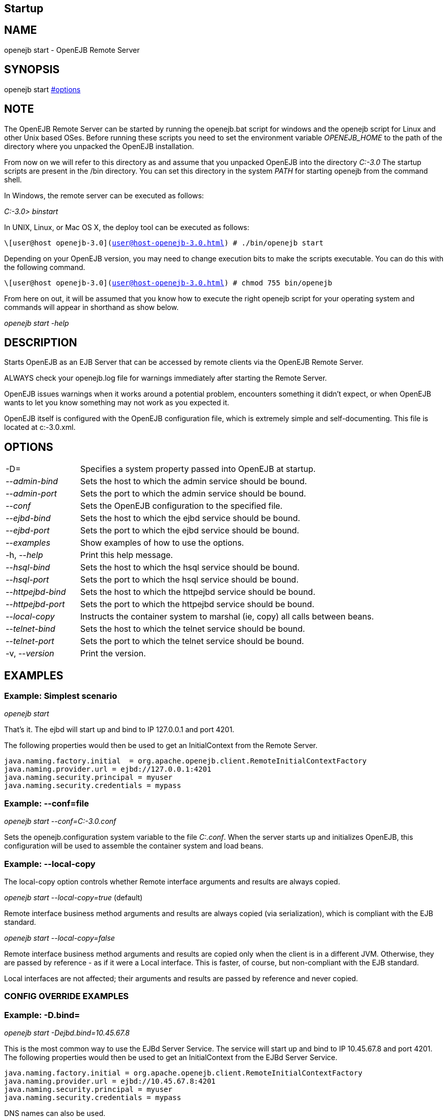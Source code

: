 == Startup
:index-group: OpenEJB Standalone Server
:jbake-date: 2018-12-05
:jbake-type: page
:jbake-status: published

== NAME

openejb start - OpenEJB Remote Server

== SYNOPSIS

openejb start xref:#options.adoc[#options]

== NOTE

The OpenEJB Remote Server can be started by running the openejb.bat
script for windows and the openejb script for Linux and other Unix based
OSes. Before running these scripts you need to set the environment
variable _OPENEJB_HOME_ to the path of the directory where you unpacked
the OpenEJB installation.

From now on we will refer to this directory as and assume that you
unpacked OpenEJB into the directory _C:-3.0_ The startup scripts are
present in the /bin directory. You can set this directory in the system
_PATH_ for starting openejb from the command shell.

In Windows, the remote server can be executed as follows:

_C:-3.0> binstart_

In UNIX, Linux, or Mac OS X, the deploy tool can be executed as follows:

`\[user@host openejb-3.0](user@host-openejb-3.0.html) # ./bin/openejb start`

Depending on your OpenEJB version, you may need to change execution bits
to make the scripts executable. You can do this with the following
command.

`\[user@host openejb-3.0](user@host-openejb-3.0.html) # chmod 755 bin/openejb`

From here on out, it will be assumed that you know how to execute the
right openejb script for your operating system and commands will appear
in shorthand as show below.

_openejb start -help_

== DESCRIPTION

Starts OpenEJB as an EJB Server that can be accessed by remote clients
via the OpenEJB Remote Server.

ALWAYS check your openejb.log file for warnings immediately after
starting the Remote Server.

OpenEJB issues warnings when it works around a potential problem,
encounters something it didn't expect, or when OpenEJB wants to let you
know something may not work as you expected it.

OpenEJB itself is configured with the OpenEJB configuration file, which
is extremely simple and self-documenting. This file is located at
c:-3.0.xml.

== OPTIONS

[cols="1,4"]
|===

| -D=
| Specifies a system property passed into OpenEJB at startup.

| --_admin-bind_
| Sets the host to which the admin service should be bound.

| --_admin-port_
| Sets the port to which the admin service should be bound.

| --_conf_
| Sets the OpenEJB configuration to the specified file.

| --_ejbd-bind_
| Sets the host to which the ejbd service should be bound.

| --_ejbd-port_
| Sets the port to which the ejbd service should be bound.

|  --_examples_
| Show examples of how to use the options.

| -h, --_help_
| Print this help message.

| --_hsql-bind_
| Sets the host to which the hsql service should be bound.

| --_hsql-port_
| Sets the port to which the hsql service should be bound.

| --_httpejbd-bind_
|Sets the host to which the httpejbd service should be bound.

|--_httpejbd-port_
| Sets the port to which the httpejbd service should be bound.

| --_local-copy_
| Instructs the container system to marshal (ie, copy) all calls between beans.

| --_telnet-bind_
| Sets the host to which the telnet service should be bound.

| --_telnet-port_
| Sets the port to which the telnet service should be bound.

| -v, --_version_
| Print the version.

|===

== EXAMPLES

=== Example: Simplest scenario

_openejb start_

That's it. The ejbd will start up and bind to IP 127.0.0.1 and port
4201.

The following properties would then be used to get an InitialContext
from the Remote Server.

[source,properties]
----
java.naming.factory.initial  = org.apache.openejb.client.RemoteInitialContextFactory
java.naming.provider.url = ejbd://127.0.0.1:4201
java.naming.security.principal = myuser
java.naming.security.credentials = mypass
----

=== Example: --conf=file

_openejb start --conf=C:-3.0.conf_

Sets the openejb.configuration system variable to the file _C:.conf_.
When the server starts up and initializes OpenEJB, this configuration
will be used to assemble the container system and load beans.

=== Example: --local-copy

The local-copy option controls whether Remote interface arguments and
results are always copied.

_openejb start --local-copy=true_ (default)

Remote interface business method arguments and results are always copied
(via serialization), which is compliant with the EJB standard.

_openejb start --local-copy=false_

Remote interface business method arguments and results are copied only
when the client is in a different JVM. Otherwise, they are passed by
reference - as if it were a Local interface. This is faster, of course,
but non-compliant with the EJB standard.

Local interfaces are not affected; their arguments and results are
passed by reference and never copied.

=== CONFIG OVERRIDE EXAMPLES

=== Example: -D.bind=

_openejb start -Dejbd.bind=10.45.67.8_

This is the most common way to use the EJBd Server Service. The service
will start up and bind to IP 10.45.67.8 and port 4201. The following
properties would then be used to get an InitialContext from the EJBd
Server Service.

[source,properties]
----
java.naming.factory.initial = org.apache.openejb.client.RemoteInitialContextFactory
java.naming.provider.url = ejbd://10.45.67.8:4201
java.naming.security.principal = myuser
java.naming.security.credentials = mypass
----

DNS names can also be used.

_openejb start -Dejbd.bind=myhost.foo.com_

The following properties would then be used to get an InitialContext
from the Remote Server.

[source,properties]
----
java.naming.factory.initial = org.apache.openejb.client.RemoteInitialContextFactory
java.naming.provider.url = ejbd://myhost.foo.com:4201
java.naming.security.principal = myuser
java.naming.security.credentials = mypass
----


_openejb start -Dtelnet.bind=myhost.foo.com_

The following properties would then be used to log into the server via a
telnet client as such:

_telnet myhost.foo.com 4202_

=== Example: -D.port=

_openejb start -Dejbd.port=8765_

The server will start up and bind to IP 127.0.0.1 and port 8765.

The following properties would then be used to get an InitialContext
from the Remote Server.

[source,properties]
----
java.naming.factory.initial = org.apache.openejb.client.RemoteInitialContextFactory
java.naming.provider.url = ejbd://127.0.0.1:8765
java.naming.security.principal = myuser
java.naming.security.credentials = mypass
----

_openejb start -Dhttpejbd.port=8888_

The server will start up and the EJB over HTTP service will bind to IP
127.0.0.1 and port 8888.

The following properties would then be used to get an InitialContext
from the HTTP/Remote Server.

[source,properties]
----
java.naming.factory.initial = org.apache.openejb.client.RemoteInitialContextFactory
java.naming.provider.url = http://127.0.0.1:8888/openejb
java.naming.security.principal = myuser
java.naming.security.credentials = mypass
----

=== Example: -D.only_from=

_openejb start -Dadmin.only_from=192.168.1.12_

Adds 192.168.1.12 to the list of IP addresses that are authorized to
shutdown the server or access the server via a telnet client. The host
that this server was started on is always allowed to administer the
server.

Multiple hosts can be given administrative access to this server by
listing all the host names separated by commas as such:

_openejb start -Dadmin.only_from=192.168.1.12,joe.foo.com,robert_

The first host in the string names the host explicitly using an IP
address (192.168.1.12).

The second host uses a DNS name (joe.foo.com) to refer to the hosts IP
address. The DNS name will be resolved and the IP will be added to the
admin list.

The third address refers to a the host by a name (robert)that the
opperating system is able to resolve into a valid IP address. This is
usually done via a hosts file, interal DNS server, or Windows Domain
Server.

=== Example: -D.threads=

_openejb start -Dejbd.threads=200_

Sets the max number of concurrent threads that can enter the EJBd Server
Service to 200.

=== Example: -D.disabled=

_openejb start -Dtelnet.disabled=true_

Prevents the Telnet Server Service from starting when the OpenEJB Server
starts.

== CONSOLE OUTPUT

Once you start OpenEJB using the _openejb start_ command the following
output will be seen on the console

[source,properties]
----
Apache OpenEJB 3.0    build: 20070825-01:10
http://tomee.apache.org/
OpenEJB ready.
[OPENEJB:init]
----

OpenEJB Remote Server ** Starting Services ** NAME IP PORT httpejbd
0.0.0.0 4204 telnet 0.0.0.0 4202 ejbd 0.0.0.0 4201 hsql 0.0.0.0 9001
admin thread 0.0.0.0 4200 ------- Ready!
